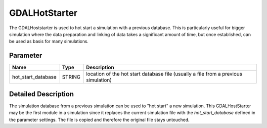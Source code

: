 ==============
GDALHotStarter
==============


The GDALHoststarter is used to hot start a simulation with a previous database. This is particularly useful for bigger simulation where the data preparation and linking of data takes a significant amount of time, but once established, can be used as basis for many simulations.

Parameter
---------

+-------------------+------------------------+-------------------------------------------------------------------------------------+
|        Name       |          Type          |       Description                                                                   |
+===================+========================+=====================================================================================+
|hot_start_database | STRING                 | location of the hot start database file (usually a file from a previous simulation) |
+-------------------+------------------------+-------------------------------------------------------------------------------------+


Detailed Description
--------------------

The simulation database from a previous simulation can be used to "hot start" a new simulation. This GDALHostStarter may
be the first module in a simulation since it replaces the current simulation file with the *hot_start_database* defined in the
parameter settings. The file is copied and therefore the original file stays untouched.




